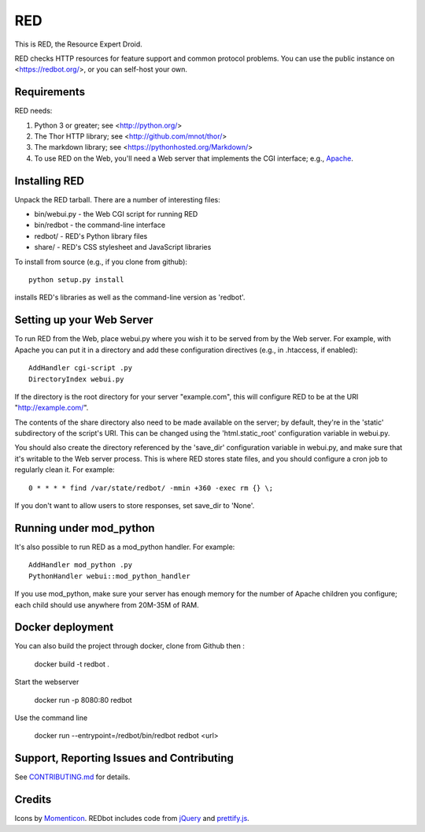 ===
RED
===

This is RED, the Resource Expert Droid.

RED checks HTTP resources for feature support and common protocol problems. You
can use the public instance on <https://redbot.org/>, or you can self-host your
own.

.. image:: https://secure.travis-ci.org/mnot/redbot.png?branch=master
   :alt: build status
   :target: http://travis-ci.org/mnot/redbot


Requirements
------------

RED needs:

1. Python 3 or greater; see <http://python.org/>
2. The Thor HTTP library; see <http://github.com/mnot/thor/>
3. The markdown library; see <https://pythonhosted.org/Markdown/>
4. To use RED on the Web, you'll need a Web server that implements the CGI interface; e.g., `Apache`_.


Installing RED
--------------

Unpack the RED tarball. There are a number of interesting files:

- bin/webui.py - the Web CGI script for running RED
- bin/redbot - the command-line interface
- redbot/ - RED's Python library files
- share/ - RED's CSS stylesheet and JavaScript libraries

To install from source (e.g., if you clone from github)::

  python setup.py install

installs RED's libraries as well as the command-line version as 'redbot'.

Setting up your Web Server
--------------------------

To run RED from the Web, place webui.py where you wish it to be served from by
the Web server. For example, with Apache you can put it in a directory and add
these configuration directives (e.g., in .htaccess, if enabled)::

  AddHandler cgi-script .py
  DirectoryIndex webui.py

If the directory is the root directory for your server "example.com",
this will configure RED to be at the URI "http://example.com/".

The contents of the share directory also need to be made available on the
server; by default, they're in the 'static' subdirectory of the script's URI.
This can be changed using the 'html.static_root' configuration variable in
webui.py.

You should also create the directory referenced by the 'save_dir'
configuration variable in webui.py, and make sure that it's writable to the
Web server process. This is where RED stores state files, and you should
configure a cron job to regularly clean it. For example::

  0 * * * * find /var/state/redbot/ -mmin +360 -exec rm {} \;

If you don't want to allow users to store responses, set save_dir to 'None'.


Running under mod_python
------------------------

It's also possible to run RED as a mod_python handler. For example::

  AddHandler mod_python .py
  PythonHandler webui::mod_python_handler

If you use mod_python, make sure your server has enough memory for the
number of Apache children you configure; each child should use anywhere from
20M-35M of RAM.

Docker deployment
-----------------

You can also build the project through docker, clone from Github then :

  docker build -t redbot .

Start the webserver

   docker run -p 8080:80 redbot

Use the command line

  docker run --entrypoint=/redbot/bin/redbot redbot <url>



Support, Reporting Issues and Contributing
------------------------------------------

See `CONTRIBUTING.md`_ for details.


Credits
-------

Icons by `Momenticon`_. REDbot includes code from `jQuery`_ and `prettify.js`_.


.. _Apache: http://httpd.apache.org/
.. _Contributing.md: https://github.com/mnot/redbot/blob/master/CONTRIBUTING.md
.. _Momenticon: http://momenticon.com/
.. _jQuery: http://jquery.com/
.. _prettify.js: http://code.google.com/p/google-code-prettify
